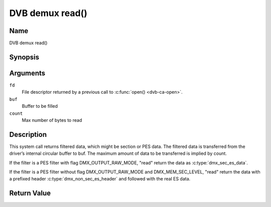 .. -*- coding: utf-8; mode: rst -*-

.. _dmx_fread:

================
DVB demux read()
================

Name
----

DVB demux read()


Synopsis
--------

.. c:function:: size_t read(int fd, void *buf, size_t count)
    :name: dvb-dmx-read

Arguments
---------

``fd``
  File descriptor returned by a previous call to :c:func:`open() <dvb-ca-open>`.

``buf``
   Buffer to be filled

``count``
   Max number of bytes to read

Description
-----------

This system call returns filtered data, which might be section or PES
data. The filtered data is transferred from the driver’s internal
circular buffer to buf. The maximum amount of data to be transferred is
implied by count.

If the filter is a PES filter with flag DMX_OUTPUT_RAW_MODE,
"read" return the data as :c:type:`dmx_sec_es_data`.

If the filter is a PES filter without flag DMX_OUTPUT_RAW_MODE and DMX_MEM_SEC_LEVEL,
"read" return the data with a prefixed header :c:type:`dmx_non_sec_es_header` and
followed with the real ES data.

Return Value
------------

.. tabularcolumns:: |p{2.5cm}|p{15.0cm}|

.. flat-table::
    :header-rows:  0
    :stub-columns: 0


    -  .. row 1

       -  ``EWOULDBLOCK``

       -  No data to return and O_NONBLOCK was specified.

    -  .. row 2

       -  ``EBADF``

       -  fd is not a valid open file descriptor.

    -  .. row 3

       -  ``ECRC``

       -  Last section had a CRC error - no data returned. The buffer is
	  flushed.

    -  .. row 4

       -  ``EOVERFLOW``

       -

    -  .. row 5

       -
       -  The filtered data was not read from the buffer in due time,
	  resulting in non-read data being lost. The buffer is flushed.

    -  .. row 6

       -  ``ETIMEDOUT``

       -  The section was not loaded within the stated timeout period. See
	  ioctl DMX_SET_FILTER for how to set a timeout.

    -  .. row 7

       -  ``EFAULT``

       -  The driver failed to write to the callers buffer due to an invalid
	  \*buf pointer.
